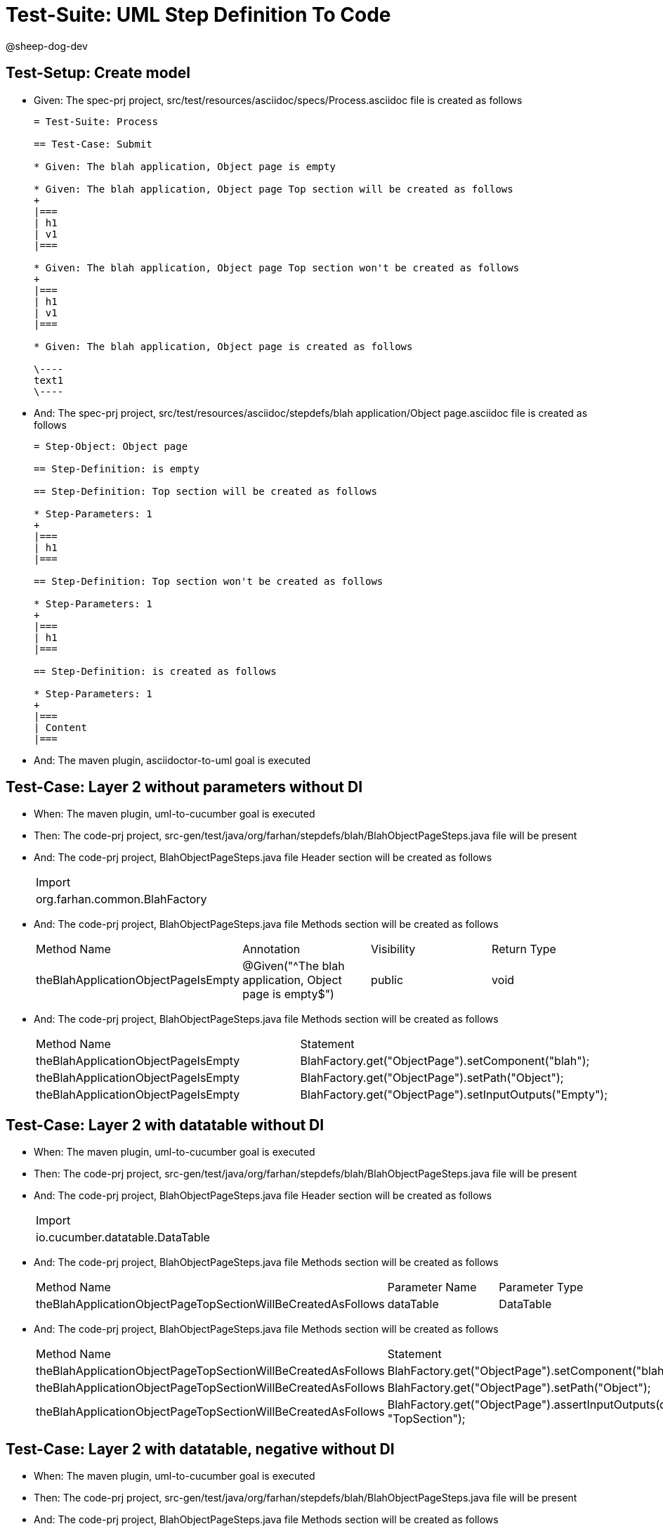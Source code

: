 = Test-Suite: UML Step Definition To Code

@sheep-dog-dev

== Test-Setup: Create model

* Given: The spec-prj project, src/test/resources/asciidoc/specs/Process.asciidoc file is created as follows
+
----
= Test-Suite: Process

== Test-Case: Submit

* Given: The blah application, Object page is empty

* Given: The blah application, Object page Top section will be created as follows
+
|===
| h1
| v1
|===

* Given: The blah application, Object page Top section won't be created as follows
+
|===
| h1
| v1
|===

* Given: The blah application, Object page is created as follows

\----
text1
\----
----

* And: The spec-prj project, src/test/resources/asciidoc/stepdefs/blah application/Object page.asciidoc file is created as follows
+
----
= Step-Object: Object page

== Step-Definition: is empty

== Step-Definition: Top section will be created as follows

* Step-Parameters: 1
+
|===
| h1
|===

== Step-Definition: Top section won't be created as follows

* Step-Parameters: 1
+
|===
| h1
|===

== Step-Definition: is created as follows

* Step-Parameters: 1
+
|===
| Content
|===
----

* And: The maven plugin, asciidoctor-to-uml goal is executed

== Test-Case: Layer 2 without parameters without DI

* When: The maven plugin, uml-to-cucumber goal is executed

* Then: The code-prj project, src-gen/test/java/org/farhan/stepdefs/blah/BlahObjectPageSteps.java file will be present

* And: The code-prj project, BlahObjectPageSteps.java file Header section will be created as follows
+
|===
| Import                       
| org.farhan.common.BlahFactory
|===

* And: The code-prj project, BlahObjectPageSteps.java file Methods section will be created as follows
+
|===
| Method Name                         | Annotation                                             | Visibility | Return Type
| theBlahApplicationObjectPageIsEmpty | @Given("^The blah application, Object page is empty$") | public     | void       
|===

* And: The code-prj project, BlahObjectPageSteps.java file Methods section will be created as follows
+
|===
| Method Name                         | Statement                                              
| theBlahApplicationObjectPageIsEmpty | BlahFactory.get("ObjectPage").setComponent("blah");    
| theBlahApplicationObjectPageIsEmpty | BlahFactory.get("ObjectPage").setPath("Object");       
| theBlahApplicationObjectPageIsEmpty | BlahFactory.get("ObjectPage").setInputOutputs("Empty");
|===

== Test-Case: Layer 2 with datatable without DI

* When: The maven plugin, uml-to-cucumber goal is executed

* Then: The code-prj project, src-gen/test/java/org/farhan/stepdefs/blah/BlahObjectPageSteps.java file will be present

* And: The code-prj project, BlahObjectPageSteps.java file Header section will be created as follows
+
|===
| Import                         
| io.cucumber.datatable.DataTable
|===

* And: The code-prj project, BlahObjectPageSteps.java file Methods section will be created as follows
+
|===
| Method Name                                                  | Parameter Name | Parameter Type
| theBlahApplicationObjectPageTopSectionWillBeCreatedAsFollows | dataTable      | DataTable     
|===

* And: The code-prj project, BlahObjectPageSteps.java file Methods section will be created as follows
+
|===
| Method Name                                                  | Statement                                                                 
| theBlahApplicationObjectPageTopSectionWillBeCreatedAsFollows | BlahFactory.get("ObjectPage").setComponent("blah");                       
| theBlahApplicationObjectPageTopSectionWillBeCreatedAsFollows | BlahFactory.get("ObjectPage").setPath("Object");                          
| theBlahApplicationObjectPageTopSectionWillBeCreatedAsFollows | BlahFactory.get("ObjectPage").assertInputOutputs(dataTable, "TopSection");
|===

== Test-Case: Layer 2 with datatable, negative without DI

* When: The maven plugin, uml-to-cucumber goal is executed

* Then: The code-prj project, src-gen/test/java/org/farhan/stepdefs/blah/BlahObjectPageSteps.java file will be present

* And: The code-prj project, BlahObjectPageSteps.java file Methods section will be created as follows
+
|===
| Method Name                                                  | Statement                                                                       
| theBlahApplicationObjectPageTopSectionWontBeCreatedAsFollows | BlahFactory.get("ObjectPage").setComponent("blah");                             
| theBlahApplicationObjectPageTopSectionWontBeCreatedAsFollows | BlahFactory.get("ObjectPage").setPath("Object");                                
| theBlahApplicationObjectPageTopSectionWontBeCreatedAsFollows | BlahFactory.get("ObjectPage").assertInputOutputs(dataTable, "TopSection", true);
|===

== Test-Case: Layer 2 with docstring without DI

* When: The maven plugin, uml-to-cucumber goal is executed

* Then: The code-prj project, src-gen/test/java/org/farhan/stepdefs/blah/BlahObjectPageSteps.java file will be present

* And: The code-prj project, BlahObjectPageSteps.java file Methods section will be created as follows
+
|===
| Method Name                                    | Parameter Name | Parameter Type
| theBlahApplicationObjectPageIsCreatedAsFollows | docString      | String        
|===

* And: The code-prj project, BlahObjectPageSteps.java file Methods section will be created as follows
+
|===
| Method Name                                    | Statement                                                           
| theBlahApplicationObjectPageIsCreatedAsFollows | BlahFactory.get("ObjectPage").setComponent("blah");                 
| theBlahApplicationObjectPageIsCreatedAsFollows | BlahFactory.get("ObjectPage").setPath("Object");                    
| theBlahApplicationObjectPageIsCreatedAsFollows | BlahFactory.get("ObjectPage").setInputOutputs("Content", docString);
|===

== Test-Case: Layer 3

* When: The maven plugin, uml-to-cucumber goal is executed

* Then: The code-prj project, src-gen/test/java/org/farhan/objects/blah/ObjectPage.java file will be present

* And: The code-prj project, ObjectPage.java file Methods section will be created as follows
+
|===
| Method Name              | Visibility | Return Type | Parameter Name | Parameter Type        
| setEmpty                 | public     | void        | keyMap         | HashMap{String,String}
| assertTopSectionNegative | public     | void        | keyMap         | HashMap{String,String}
| assertTopSectionH1       | public     | void        | keyMap         | HashMap{String,String}
| setContent               | public     | void        | keyMap         | HashMap{String,String}
|===

== Test-Case: Layer 2 without parameters with spring

* When: The maven plugin, uml-to-cucumber-spring goal is executed

* Then: The code-prj project, src-gen/test/java/org/farhan/stepdefs/blah/BlahObjectPageSteps.java file will be present

* And: The code-prj project, BlahObjectPageSteps.java file Header section will be created as follows
+
|===
| Import                            
| org.farhan.common.TestSteps       
| org.farhan.objects.blah.ObjectPage
|===

* And: The code-prj project, BlahObjectPageSteps.java file Header section will be created as follows
+
|===
| Extends  
| TestSteps
|===

* And: The code-prj project, BlahObjectPageSteps.java file Header section will be created as follows
+
|===
| Constructor Name    | Statement     
| BlahObjectPageSteps | super(object);
|===

* And: The code-prj project, BlahObjectPageSteps.java file Methods section will be created as follows
+
|===
| Method Name                         | Statement                       
| theBlahApplicationObjectPageIsEmpty | object.setComponent("blah");    
| theBlahApplicationObjectPageIsEmpty | object.setPath("Object");       
| theBlahApplicationObjectPageIsEmpty | object.setInputOutputs("Empty");
|===

== Test-Case: Layer 2 without parameters with guice

* When: The maven plugin, uml-to-cucumber-guice goal is executed

* Then: The code-prj project, src-gen/test/java/org/farhan/stepdefs/blah/BlahObjectPageSteps.java file will be present

* And: The code-prj project, BlahObjectPageSteps.java file Header section will be created as follows
+
|===
| Import                          
| com.google.inject.Inject        
| io.cucumber.guice.ScenarioScoped
|===

* And: The code-prj project, BlahObjectPageSteps.java file Header section will be created as follows
+
|===
| Class Annotation
| ScenarioScoped  
|===

* And: The code-prj project, BlahObjectPageSteps.java file Header section will be created as follows
+
|===
| Constructor Name    | Constructor Annotation
| BlahObjectPageSteps | Inject                
|===

* And: The code-prj project, BlahObjectPageSteps.java file Methods section will be created as follows
+
|===
| Method Name                         | Statement                       
| theBlahApplicationObjectPageIsEmpty | object.setComponent("blah");    
| theBlahApplicationObjectPageIsEmpty | object.setPath("Object");       
| theBlahApplicationObjectPageIsEmpty | object.setInputOutputs("Empty");
|===

